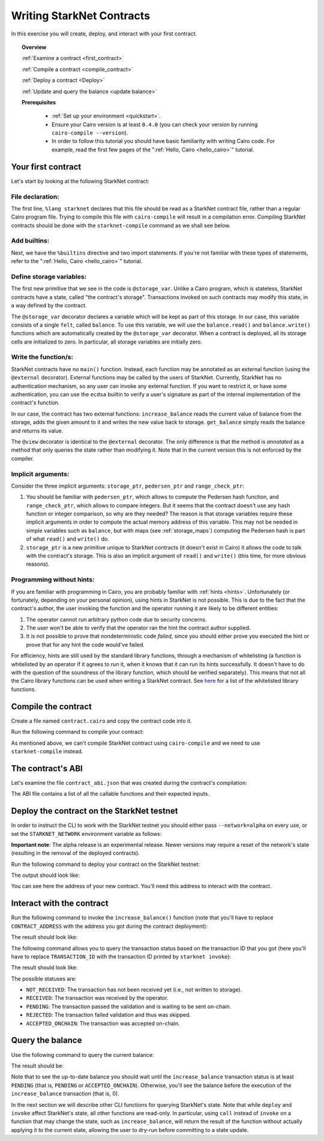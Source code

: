 .. proofedDate null

.. comment Restructure suggested. toc/overview will assist in page breakdown and nav.


.. _starknet_intro:

Writing StarkNet Contracts
==========================

In this exercise you will create, deploy, and interact with your first contract.

.. topic:: Overview

    :ref:`Examine a contract <first_contract>`

    :ref:`Compile a contract <compile_contract>`

    :ref:`Deploy a contract <Deploy>`

    :ref:`Update and query the balance <update balance>`



    **Prerequisites**

        - :ref:`Set up your environment <quickstart>`.
        - Ensure your Cairo version is at least ``0.4.0`` (you can check your version by running ``cairo-compile --version``).
        - In order to follow this tutorial you should have basic familiarity with writing Cairo code. For example, read the first few pages of the ":ref:`Hello, Cairo <hello_cairo>`" tutorial.



.. _first_contract:

Your first contract
-------------------

Let's start by looking at the following StarkNet contract:

.. tested-code:: cairo first_starknet_contract

    # Declare this file as a StarkNet contract and set the required
    # builtins.
    %lang starknet
    %builtins pedersen range_check

    from starkware.cairo.common.cairo_builtins import HashBuiltin
    from starkware.starknet.common.storage import Storage

    # Define a storage variable.
    @storage_var
    func balance() -> (res : felt):
    end

    # Increases the balance by the given amount.
    @external
    func increase_balance{
            storage_ptr : Storage*, pedersen_ptr : HashBuiltin*,
            range_check_ptr}(amount : felt):
        let (res) = balance.read()
        balance.write(res + amount)
        return ()
    end

    # Returns the current balance.
    @view
    func get_balance{
            storage_ptr : Storage*, pedersen_ptr : HashBuiltin*,
            range_check_ptr}() -> (res : felt):
        let (res) = balance.read()
        return (res)
    end

File declaration:
*****************

The first line, ``%lang starknet`` declares that this file should be read as a StarkNet contract
file, rather than a regular Cairo program file. Trying to compile this file with ``cairo-compile``
will result in a compilation error. Compiling StarkNet contracts should be done with the
``starknet-compile`` command as we shall see below.


Add builtins:
*************

Next, we have the ``%builtins`` directive and two import statements. If you're not familiar with
these types of statements, refer to the ":ref:`Hello, Cairo <hello_cairo>`" tutorial.

Define storage variables:
*************************

The first new primitive that we see in the code is ``@storage_var``.
Unlike a Cairo program, which is stateless, StarkNet contracts have a state,
called "the contract's storage".
Transactions invoked on such contracts may modify this state, in a way
defined by the contract.

.. _storage_var:

The ``@storage_var`` decorator declares a variable which will be kept as part of this storage.
In our case, this variable consists of a single ``felt``, called ``balance``.
To use this variable, we will use the ``balance.read()`` and ``balance.write()`` functions
which are automatically created by the ``@storage_var`` decorator.
When a contract is deployed, all its storage cells are initialized to zero.
In particular, all storage variables are initially zero.

Write the function/s:
*********************

StarkNet contracts have no ``main()`` function. Instead, each function may be
annotated as an external function (using the ``@external`` decorator).
External functions may be called by the users of StarkNet.
Currently, StarkNet has no authentication mechanism, so any user can invoke any external
function. If you want to restrict it, or have some authentication,
you can use the ``ecdsa`` builtin to verify a user's signature
as part of the internal implementation of the contract's function.

In our case, the contract has two external functions: ``increase_balance`` reads
the current value of balance from the storage, adds the given amount to it
and writes the new value back to storage.
``get_balance`` simply reads the balance and returns its value.

.. _view_decorator:

The ``@view`` decorator is identical to the ``@external`` decorator.
The only difference is that the method is *annotated* as a method that only queries the state
rather than modifying it.
Note that in the current version this is not enforced by the compiler.

Implicit arguments:
*******************

Consider the three implicit arguments: ``storage_ptr``, ``pedersen_ptr`` and ``range_check_ptr``:

1.  You should be familiar with ``pedersen_ptr``, which allows to compute the Pedersen
    hash function, and ``range_check_ptr``, which allows to compare integers.
    But it seems that the contract doesn't use any hash function or integer comparison,
    so why are they needed?
    The reason is that storage variables require these implicit arguments in order to compute
    the actual memory address of this variable. This may not be needed in simple variables
    such as ``balance``, but with maps (see :ref:`storage_maps`) computing the Pedersen hash
    is part of what ``read()`` and ``write()`` do.
2.  ``storage_ptr`` is a new primitive unique to StarkNet contracts (it doesn't exist in Cairo)
    it allows the code to talk with the contract's storage.
    This is also an implicit argument of ``read()`` and ``write()``
    (this time, for more obvious reasons).

Programming without hints:
**************************

If you are familiar with programming in Cairo,
you are probably familiar with :ref:`hints <hints>`.
Unfortunately (or fortunately, depending on your personal opinion), using hints
in StarkNet is not possible. This is due to the fact that
the contract's author, the user invoking the function and the operator running it are
likely to be different entities:

1.  The operator cannot run arbitrary python code due to security concerns.
2.  The user won't be able to verify that the operator ran the hint the contract author supplied.
3.  It is not possible to prove that nondeterministic code *failed*, since you should
    either prove you executed the hint or prove that for any hint the code would've failed.

For efficiency, hints are still used by the standard library functions, through a mechanism
of whitelisting (a function is whitelisted by an operator if it agrees to run it,
when it knows that it can run its hints successfully. It doesn't have to do with the question
of the soundness of the library function, which should be verified separately).
This means that not all the Cairo library functions can be used when writing
a StarkNet contract. See
`here <https://github.com/starkware-libs/cairo-lang/blob/master/src/starkware/starknet/security/starknet_common.cairo>`_
for a list of the whitelisted library functions.

.. _compile_contract:

Compile the contract
--------------------

Create a file named ``contract.cairo`` and copy the contract code into it.

Run the following command to compile your contract:

.. tested-code:: bash compile_starknet

    starknet-compile contract.cairo \
        --output contract_compiled.json \
        --abi contract_abi.json

As mentioned above, we can't compile StarkNet contract using ``cairo-compile``
and we need to use ``starknet-compile`` instead.

The contract's ABI
------------------

Let's examine the file ``contract_abi.json`` that was created during the contract's compilation:

.. tested-code:: json starknet_abi

    [
        {
            "inputs": [
                {
                    "name": "amount",
                    "type": "felt"
                }
            ],
            "name": "increase_balance",
            "outputs": [],
            "type": "function"
        },
        {
            "inputs": [],
            "name": "get_balance",
            "outputs": [
                {
                    "name": "res",
                    "type": "felt"
                }
            ],
            "stateMutability": "view",
            "type": "function"
        }
    ]

The ABI file contains a list of all the callable functions and their expected inputs.

.. _Deploy:

Deploy the contract on the StarkNet testnet
-------------------------------------------

In order to instruct the CLI to work with the StarkNet testnet you should either
pass ``--network=alpha`` on every use, or set the ``STARKNET_NETWORK`` environment variable
as follows:

.. tested-code:: bash starknet_env

    export STARKNET_NETWORK=alpha

**Important note**: The alpha release is an experimental release. Newer versions may
require a reset of the network's state (resulting in the removal of the deployed contracts).

Run the following command to deploy your contract on the StarkNet testnet:

.. tested-code:: bash starknet_deploy

    starknet deploy --contract contract_compiled.json

The output should look like:

.. tested-code:: none starknet_deploy_output

    Deploy transaction was sent.
    Contract address: 0x039564c4f6d9f45a963a6dc8cf32737f0d51a08e446304626173fd838bd70e1c
    Transaction ID: 0

You can see here the address of your new contract. You'll need this address to interact with
the contract.

.. _update balance:

Interact with the contract
--------------------------

Run the following command to invoke the ``increase_balance()`` function (note that you'll
have to replace ``CONTRACT_ADDRESS`` with the address you got during the contract deployment):

.. tested-code:: bash starknet_invoke

    starknet invoke \
        --address CONTRACT_ADDRESS \
        --abi contract_abi.json \
        --function increase_balance \
        --inputs 1234

The result should look like:

.. tested-code:: none starknet_invoke_output

    Invoke transaction was sent.
    Contract address: 0x039564c4f6d9f45a963a6dc8cf32737f0d51a08e446304626173fd838bd70e1c
    Transaction ID: 1


.. _tx_status:

The following command allows you to query the transaction status based on the transaction ID
that you got (here you'll have to replace ``TRANSACTION_ID`` with the transaction ID printed by
``starknet invoke``):

.. tested-code:: bash starknet_tx_status

    starknet tx_status --id TRANSACTION_ID

The result should look like:

.. tested-code:: none starknet_tx_status_output

    {
        "block_id": 1,
        "tx_status": "PENDING"
    }

The possible statuses are:

*   ``NOT_RECEIVED``:
    The transaction has not been received yet (i.e., not written to storage).
*   ``RECEIVED``:
    The transaction was received by the operator.
*   ``PENDING``:
    The transaction passed the validation and is waiting to be sent on-chain.
*   ``REJECTED``:
    The transaction failed validation and thus was skipped.
*   ``ACCEPTED_ONCHAIN``:
    The transaction was accepted on-chain.

Query the balance
-----------------

Use the following command to query the current balance:

.. tested-code:: bash starknet_call

    starknet call \
        --address CONTRACT_ADDRESS \
        --abi contract_abi.json \
        --function get_balance

The result should be:

.. tested-code:: none starknet_call_output

    1234

Note that to see the up-to-date balance you should wait until the ``increase_balance``
transaction status is at least ``PENDING`` (that is, ``PENDING`` or ``ACCEPTED_ONCHAIN``).
Otherwise, you'll see the balance before the execution of the ``increase_balance`` transaction
(that is, 0).

In the next section we will describe other CLI functions for querying StarkNet's state.
Note that while ``deploy`` and ``invoke`` affect StarkNet's state, all other functions are
read-only. In particular, using ``call`` instead of ``invoke`` on a function that may change the
state, such as ``increase_balance``, will return the result of the function without actually
applying it to the current state, allowing the user to dry-run before committing to a state update.
